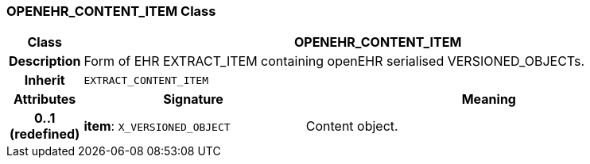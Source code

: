 === OPENEHR_CONTENT_ITEM Class

[cols="^1,3,5"]
|===
h|*Class*
2+^h|*OPENEHR_CONTENT_ITEM*

h|*Description*
2+a|Form of EHR EXTRACT_ITEM containing openEHR serialised VERSIONED_OBJECTs.

h|*Inherit*
2+|`EXTRACT_CONTENT_ITEM`

h|*Attributes*
^h|*Signature*
^h|*Meaning*

h|*0..1 +
(redefined)*
|*item*: `X_VERSIONED_OBJECT`
a|Content object.
|===
